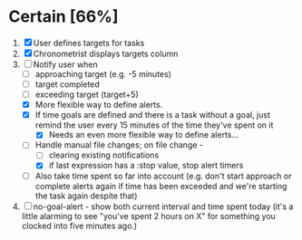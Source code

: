 * Certain [66%]
1. [X] User defines targets for tasks
2. [X] Chronometrist displays targets column
3. [-] Notify user when
   + [ ] approaching target (e.g. -5 minutes)
   + [ ] target completed
   + [ ] exceeding target (target+5)
   + [X] More flexible way to define alerts.
   + [X] If time goals are defined and there is a task without a goal, just remind the user every 15 minutes of the time they've spent on it
     - [X] Needs an even more flexible way to define alerts...
   + [-] Handle manual file changes; on file change -
     - [ ] clearing existing notifications
     - [X] if last expression has a :stop value, stop alert timers
   + [ ] Also take time spent so far into account (e.g. don't start approach or complete alerts again if time has been exceeded and we're starting the task again despite that)
4. [ ] no-goal-alert - show both current interval and time spent today (it's a little alarming to see "you've spent 2 hours on X" for something you clocked into five minutes ago.)
